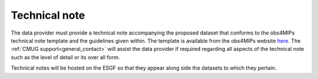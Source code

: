 ==============
Technical note
==============

The data provider must provide a technical note accompanying the proposed dataset that conforms to the obs4MIPs technical note template and the guidelines given within. The template is available from the obs4MIPs website `here <https://esgf-node.llnl.gov/site_media/projects/obs4mips/Obs4MIPs_Technical_Note_Guidance_v3.1.docx>`_. The :ref:`CMUG support<general_contact>` will assist the data provider if required regarding all aspects of the technical note such as the level of detail or its over all form.

Technical notes will be hosted on the ESGF so that they appear along side the datasets to which they pertain. 

